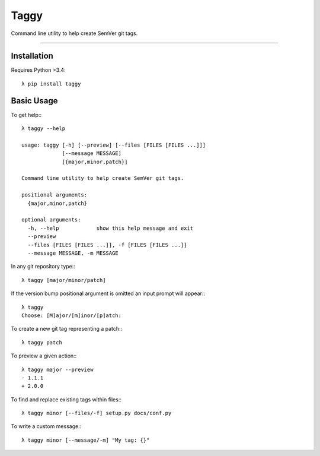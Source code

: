 =====
Taggy
=====

Command line utility to help create SemVer git tags.

----


Installation
------------

Requires Python >3.4::

    λ pip install taggy


Basic Usage 
-----------

To get help:::

    λ taggy --help      

    usage: taggy [-h] [--preview] [--files [FILES [FILES ...]]]
                 [--message MESSAGE]
                 [{major,minor,patch}]

    Command line utility to help create SemVer git tags.

    positional arguments:
      {major,minor,patch}

    optional arguments:
      -h, --help            show this help message and exit
      --preview
      --files [FILES [FILES ...]], -f [FILES [FILES ...]]
      --message MESSAGE, -m MESSAGE


In any git repository type:::

    λ taggy [major/minor/patch]      


If the version bump positional argument is omitted an input prompt will appear:::

    λ taggy       
    Choose: [M]ajor/[m]inor/[p]atch: 


To create a new git tag representing a patch:::

    λ taggy patch


To preview a given action:::

    λ taggy major --preview
    - 1.1.1
    + 2.0.0


To find and replace existing tags within files:::
    
    λ taggy minor [--files/-f] setup.py docs/conf.py


To write a custom message:::

    λ taggy minor [--message/-m] "My tag: {}"
